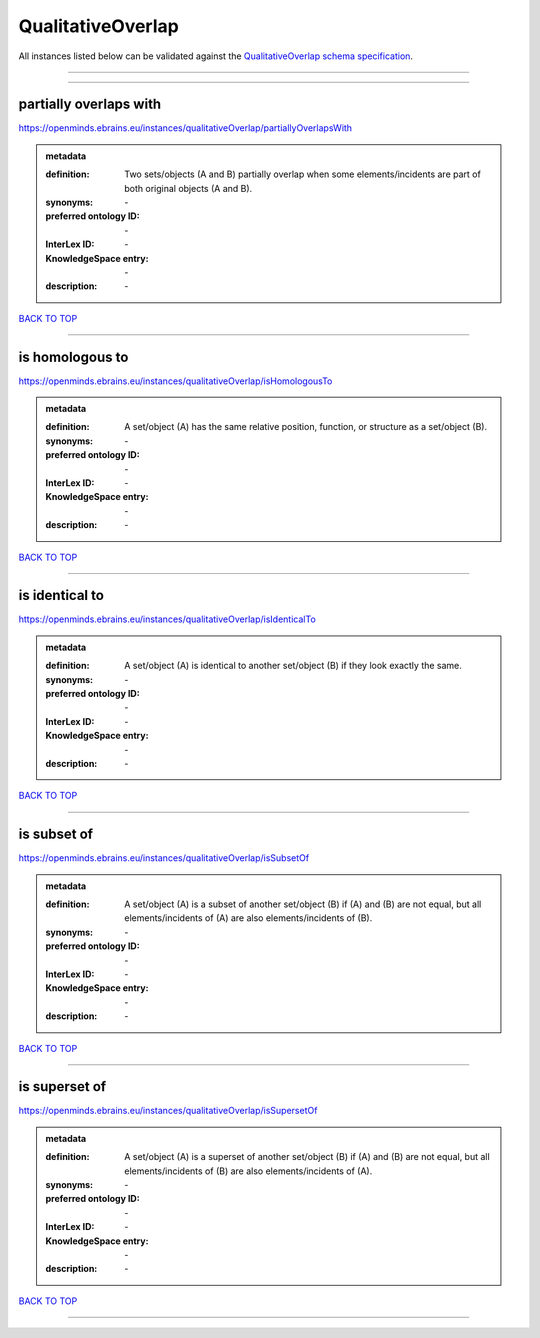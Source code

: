 ##################
QualitativeOverlap
##################

All instances listed below can be validated against the `QualitativeOverlap schema specification <https://openminds-documentation.readthedocs.io/en/latest/specifications/controlledTerms/qualitativeOverlap.html>`_.

------------

------------

partially overlaps with
-----------------------

https://openminds.ebrains.eu/instances/qualitativeOverlap/partiallyOverlapsWith

.. admonition:: metadata

   :definition: Two sets/objects (A and B) partially overlap when some elements/incidents are part of both original objects (A and B).
   :synonyms: \-
   :preferred ontology ID: \-
   :InterLex ID: \-
   :KnowledgeSpace entry: \-
   :description: \-

`BACK TO TOP <qualitativeOverlap_>`_

------------

is homologous to
----------------

https://openminds.ebrains.eu/instances/qualitativeOverlap/isHomologousTo

.. admonition:: metadata

   :definition: A set/object (A) has the same relative position, function, or structure as a set/object (B).
   :synonyms: \-
   :preferred ontology ID: \-
   :InterLex ID: \-
   :KnowledgeSpace entry: \-
   :description: \-

`BACK TO TOP <qualitativeOverlap_>`_

------------

is identical to
---------------

https://openminds.ebrains.eu/instances/qualitativeOverlap/isIdenticalTo

.. admonition:: metadata

   :definition: A set/object (A) is identical to another set/object (B) if they look exactly the same.
   :synonyms: \-
   :preferred ontology ID: \-
   :InterLex ID: \-
   :KnowledgeSpace entry: \-
   :description: \-

`BACK TO TOP <qualitativeOverlap_>`_

------------

is subset of
------------

https://openminds.ebrains.eu/instances/qualitativeOverlap/isSubsetOf

.. admonition:: metadata

   :definition: A set/object (A) is a subset of another set/object (B) if (A) and (B) are not equal, but all elements/incidents of (A) are also elements/incidents of (B).
   :synonyms: \-
   :preferred ontology ID: \-
   :InterLex ID: \-
   :KnowledgeSpace entry: \-
   :description: \-

`BACK TO TOP <qualitativeOverlap_>`_

------------

is superset of
--------------

https://openminds.ebrains.eu/instances/qualitativeOverlap/isSupersetOf

.. admonition:: metadata

   :definition: A set/object (A) is a superset of another set/object (B) if (A) and (B) are not equal, but all elements/incidents of (B) are also elements/incidents of (A).
   :synonyms: \-
   :preferred ontology ID: \-
   :InterLex ID: \-
   :KnowledgeSpace entry: \-
   :description: \-

`BACK TO TOP <qualitativeOverlap_>`_

------------


